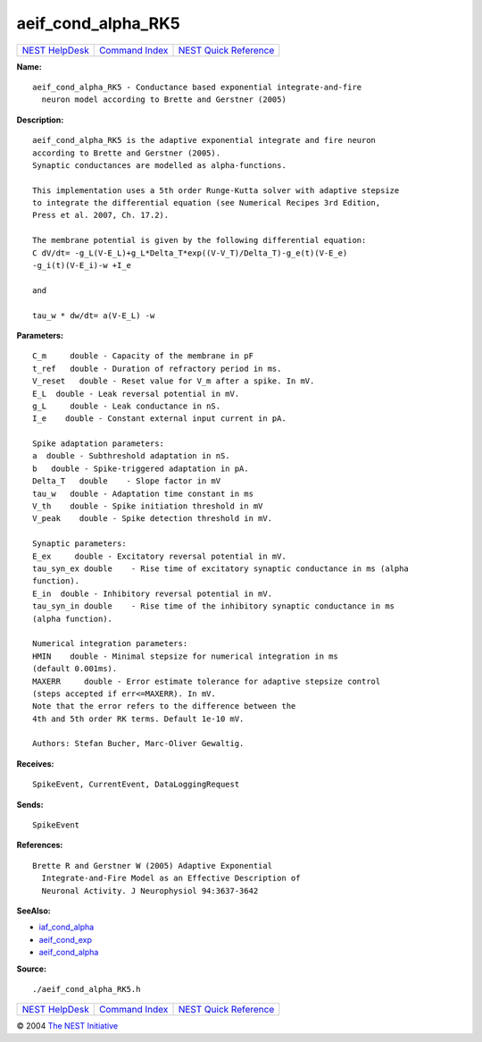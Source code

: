 aeif\_cond\_alpha\_RK5
===============================

+----------------------------------------+-----------------------------------------+--------------------------------------------------+
| `NEST HelpDesk <../../index.html>`__   | `Command Index <../helpindex.html>`__   | `NEST Quick Reference <../../quickref.html>`__   |
+----------------------------------------+-----------------------------------------+--------------------------------------------------+

.. raw:: html

   <div class="wrap">

**Name:**
::

    aeif_cond_alpha_RK5 - Conductance based exponential integrate-and-fire  
      neuron model according to Brette and Gerstner (2005)

**Description:**
::

     
      aeif_cond_alpha_RK5 is the adaptive exponential integrate and fire neuron  
      according to Brette and Gerstner (2005).  
      Synaptic conductances are modelled as alpha-functions.  
       
      This implementation uses a 5th order Runge-Kutta solver with adaptive stepsize  
      to integrate the differential equation (see Numerical Recipes 3rd Edition,  
      Press et al. 2007, Ch. 17.2).  
       
      The membrane potential is given by the following differential equation:  
      C dV/dt= -g_L(V-E_L)+g_L*Delta_T*exp((V-V_T)/Delta_T)-g_e(t)(V-E_e)  
      -g_i(t)(V-E_i)-w +I_e  
       
      and  
       
      tau_w * dw/dt= a(V-E_L) -w  
       
      

**Parameters:**
::

     
      C_m     double - Capacity of the membrane in pF  
      t_ref   double - Duration of refractory period in ms.  
      V_reset   double - Reset value for V_m after a spike. In mV.  
      E_L  double - Leak reversal potential in mV.  
      g_L     double - Leak conductance in nS.  
      I_e    double - Constant external input current in pA.  
       
      Spike adaptation parameters:  
      a  double - Subthreshold adaptation in nS.  
      b   double - Spike-triggered adaptation in pA.  
      Delta_T   double    - Slope factor in mV  
      tau_w   double - Adaptation time constant in ms  
      V_th    double - Spike initiation threshold in mV  
      V_peak    double - Spike detection threshold in mV.  
       
      Synaptic parameters:  
      E_ex     double - Excitatory reversal potential in mV.  
      tau_syn_ex double    - Rise time of excitatory synaptic conductance in ms (alpha  
      function).  
      E_in  double - Inhibitory reversal potential in mV.  
      tau_syn_in double    - Rise time of the inhibitory synaptic conductance in ms  
      (alpha function).  
       
      Numerical integration parameters:  
      HMIN    double - Minimal stepsize for numerical integration in ms  
      (default 0.001ms).  
      MAXERR     double - Error estimate tolerance for adaptive stepsize control  
      (steps accepted if err<=MAXERR). In mV.  
      Note that the error refers to the difference between the  
      4th and 5th order RK terms. Default 1e-10 mV.  
       
      Authors: Stefan Bucher, Marc-Oliver Gewaltig.  
       
      

**Receives:**
::

    SpikeEvent, CurrentEvent, DataLoggingRequest  
       
      

**Sends:**
::

    SpikeEvent  
       
      

**References:**
::

    Brette R and Gerstner W (2005) Adaptive Exponential  
      Integrate-and-Fire Model as an Effective Description of  
      Neuronal Activity. J Neurophysiol 94:3637-3642  
       
      

**SeeAlso:**

-  `iaf\_cond\_alpha <../cc/iaf_cond_alpha.html>`__
-  `aeif\_cond\_exp <../cc/aeif_cond_exp.html>`__
-  `aeif\_cond\_alpha <../cc/aeif_cond_alpha.html>`__

**Source:**
::

    ./aeif_cond_alpha_RK5.h

.. raw:: html

   </div>

+----------------------------------------+-----------------------------------------+--------------------------------------------------+
| `NEST HelpDesk <../../index.html>`__   | `Command Index <../helpindex.html>`__   | `NEST Quick Reference <../../quickref.html>`__   |
+----------------------------------------+-----------------------------------------+--------------------------------------------------+

© 2004 `The NEST Initiative <http://www.nest-initiative.org>`__
